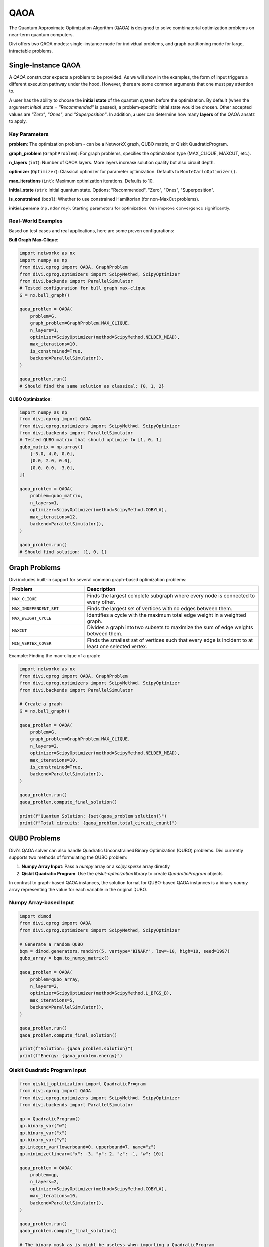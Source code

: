 QAOA
====

The Quantum Approximate Optimization Algorithm (QAOA) is designed to solve combinatorial optimization problems on near-term quantum computers.

Divi offers two QAOA modes: single-instance mode for individual problems, and graph partitioning mode for large, intractable problems.

Single-Instance QAOA
--------------------

A `QAOA` constructor expects a problem to be provided. As we will show in the examples, the form of input triggers a different execution pathway under the hood. However, there are some common arguments that one must pay attention to.

A user has the ability to choose the **initial state** of the quantum system before the optimization. By default (when the argument `initial_state = "Recommended"` is passed), a problem-specific initial state would be chosen. Other accepted values are `"Zero"`, `"Ones"`, and `"Superposition"`. In addition, a user can determine how many **layers** of the QAOA ansatz to apply.

Key Parameters
^^^^^^^^^^^^^^

**problem**: The optimization problem - can be a NetworkX graph, QUBO matrix, or Qiskit QuadraticProgram.

**graph_problem** (``GraphProblem``): For graph problems, specifies the optimization type (MAX_CLIQUE, MAXCUT, etc.).

**n_layers** (``int``): Number of QAOA layers. More layers increase solution quality but also circuit depth.

**optimizer** (``Optimizer``): Classical optimizer for parameter optimization. Defaults to ``MonteCarloOptimizer()``.

**max_iterations** (``int``): Maximum optimization iterations. Defaults to 10.

**initial_state** (``str``): Initial quantum state. Options: "Recommended", "Zero", "Ones", "Superposition".

**is_constrained** (``bool``): Whether to use constrained Hamiltonian (for non-MaxCut problems).

**initial_params** (``np.ndarray``): Starting parameters for optimization. Can improve convergence significantly.

Real-World Examples
^^^^^^^^^^^^^^^^^^^

Based on test cases and real applications, here are some proven configurations:

**Bull Graph Max-Clique**:

.. code-block:: python

   import networkx as nx
   import numpy as np
   from divi.qprog import QAOA, GraphProblem
   from divi.qprog.optimizers import ScipyMethod, ScipyOptimizer
   from divi.backends import ParallelSimulator
   # Tested configuration for bull graph max-clique
   G = nx.bull_graph()

   qaoa_problem = QAOA(
       problem=G,
       graph_problem=GraphProblem.MAX_CLIQUE,
       n_layers=1,
       optimizer=ScipyOptimizer(method=ScipyMethod.NELDER_MEAD),
       max_iterations=10,
       is_constrained=True,
       backend=ParallelSimulator(),
   )

   qaoa_problem.run()
   # Should find the same solution as classical: {0, 1, 2}

**QUBO Optimization**:

.. code-block:: python

   import numpy as np
   from divi.qprog import QAOA
   from divi.qprog.optimizers import ScipyMethod, ScipyOptimizer
   from divi.backends import ParallelSimulator
   # Tested QUBO matrix that should optimize to [1, 0, 1]
   qubo_matrix = np.array([
       [-3.0, 4.0, 0.0],
       [0.0, 2.0, 0.0],
       [0.0, 0.0, -3.0],
   ])

   qaoa_problem = QAOA(
       problem=qubo_matrix,
       n_layers=1,
       optimizer=ScipyOptimizer(method=ScipyMethod.COBYLA),
       max_iterations=12,
       backend=ParallelSimulator(),
   )

   qaoa_problem.run()
   # Should find solution: [1, 0, 1]

Graph Problems
--------------

Divi includes built-in support for several common graph-based optimization problems:

.. list-table::
   :header-rows: 1
   :widths: 30 70

   * - Problem
     - Description
   * - ``MAX_CLIQUE``
     - Finds the largest complete subgraph where every node is connected to every other.
   * - ``MAX_INDEPENDENT_SET``
     - Finds the largest set of vertices with no edges between them.
   * - ``MAX_WEIGHT_CYCLE``
     - Identifies a cycle with the maximum total edge weight in a weighted graph.
   * - ``MAXCUT``
     - Divides a graph into two subsets to maximize the sum of edge weights between them.
   * - ``MIN_VERTEX_COVER``
     - Finds the smallest set of vertices such that every edge is incident to at least one selected vertex.

Example: Finding the max-clique of a graph:

.. code-block:: python

   import networkx as nx
   from divi.qprog import QAOA, GraphProblem
   from divi.qprog.optimizers import ScipyMethod, ScipyOptimizer
   from divi.backends import ParallelSimulator

   # Create a graph
   G = nx.bull_graph()

   qaoa_problem = QAOA(
       problem=G,
       graph_problem=GraphProblem.MAX_CLIQUE,
       n_layers=2,
       optimizer=ScipyOptimizer(method=ScipyMethod.NELDER_MEAD),
       max_iterations=10,
       is_constrained=True,
       backend=ParallelSimulator(),
   )

   qaoa_problem.run()
   qaoa_problem.compute_final_solution()

   print(f"Quantum Solution: {set(qaoa_problem.solution)}")
   print(f"Total circuits: {qaoa_problem.total_circuit_count}")

QUBO Problems
-------------

Divi's QAOA solver can also handle Quadratic Unconstrained Binary Optimization (QUBO) problems. Divi currently supports two methods of formulating the QUBO problem:

1. **Numpy Array Input**: Pass a `numpy` array or a `scipy.sparse` array directly
2. **Qiskit Quadratic Program**: Use the `qiskit-optimization` library to create `QuadraticProgram` objects

In contrast to graph-based QAOA instances, the solution format for QUBO-based QAOA instances is a binary `numpy` array representing the value for each variable in the original QUBO.

Numpy Array-based Input
^^^^^^^^^^^^^^^^^^^^^^^

.. code-block:: python

   import dimod
   from divi.qprog import QAOA
   from divi.qprog.optimizers import ScipyMethod, ScipyOptimizer

   # Generate a random QUBO
   bqm = dimod.generators.randint(5, vartype="BINARY", low=-10, high=10, seed=1997)
   qubo_array = bqm.to_numpy_matrix()

   qaoa_problem = QAOA(
       problem=qubo_array,
       n_layers=2,
       optimizer=ScipyOptimizer(method=ScipyMethod.L_BFGS_B),
       max_iterations=5,
       backend=ParallelSimulator(),
   )

   qaoa_problem.run()
   qaoa_problem.compute_final_solution()

   print(f"Solution: {qaoa_problem.solution}")
   print(f"Energy: {qaoa_problem.energy}")

Qiskit Quadratic Program Input
^^^^^^^^^^^^^^^^^^^^^^^^^^^^^^

.. code-block:: python

   from qiskit_optimization import QuadraticProgram
   from divi.qprog import QAOA
   from divi.qprog.optimizers import ScipyMethod, ScipyOptimizer
   from divi.backends import ParallelSimulator

   qp = QuadraticProgram()
   qp.binary_var("w")
   qp.binary_var("x")
   qp.binary_var("y")
   qp.integer_var(lowerbound=0, upperbound=7, name="z")
   qp.minimize(linear={"x": -3, "y": 2, "z": -1, "w": 10})

   qaoa_problem = QAOA(
       problem=qp,
       n_layers=2,
       optimizer=ScipyOptimizer(method=ScipyMethod.COBYLA),
       max_iterations=10,
       backend=ParallelSimulator(),
   )

   qaoa_problem.run()
   qaoa_problem.compute_final_solution()

   # The binary mask as is might be useless when importing a QuadraticProgram
   # You can evaluate the energy of the solution sample using:
   print(qaoa_problem.problem.objective.evaluate(qaoa_problem.solution))
   # And you can also translate it to the QuadraticProgram's variables using:
   print(qaoa_problem._qp_converter.interpret(qaoa_problem.solution))

Graph Partitioning QAOA
-----------------------

For large graphs that exceed quantum hardware limitations, use GraphPartitioningQAOA:

.. code-block:: python

   import networkx as nx
   from divi.qprog import GraphPartitioningQAOA, GraphProblem, PartitioningConfig
   from divi.qprog.optimizers import ScipyMethod, ScipyOptimizer
   from divi.backends import ParallelSimulator

   # Large graph
   large_graph = nx.erdos_renyi_graph(20, 0.3)

   # Configure partitioning
   config = PartitioningConfig(
       max_n_nodes_per_cluster=8,           # Maximum nodes per quantum partition
       minimum_n_clusters=3,                # Minimum number of partitions (optional)
       partitioning_algorithm="metis"       # Algorithm: "spectral", "metis", or "kernighan_lin"
   )

   qaoa_partition = GraphPartitioningQAOA(
       graph_problem=GraphProblem.MAXCUT,
       graph=large_graph,
       n_layers=2,
       partitioning_config=config,
       optimizer=ScipyOptimizer(method=ScipyMethod.NELDER_MEAD),
       max_iterations=20,
       backend=ParallelSimulator(),
   )

   # Execute workflow
   qaoa_partition.create_programs()
   qaoa_partition.run(blocking=True)

   # Aggregate results from all partitions
   quantum_solution = qaoa_partition.aggregate_results()

   print(f"Total circuits executed: {qaoa_partition.total_circuit_count}")

What's Happening?
^^^^^^^^^^^^^^^^^

.. list-table::
   :header-rows: 1
   :widths: 40 60

   * - Step
     - Description
   * - ``partitioning_config=config``
     - The graph is partitioned into clusters with max 8 nodes each using the METIS algorithm.
   * - ``optimizer=MONTE_CARLO``
     - A lightweight Monte Carlo optimizer is used to minimize circuit evaluation cost.
   * - ``create_programs()``
     - Initializes a batch of QAOA programs, each solving a cluster of the original graph.
   * - ``run().join()``
     - Executes all generated circuits — possibly in parallel across multiple quantum backends and waits until all programs join.
   * - ``compute_final_solutions()``
     - Optimized bitstrings are retrieved for each cluster.
   * - ``aggregate_results()``
     - The final MaxCut solution is formed by combining cluster-wise results.

QUBO Partitioning QAOA
----------------------

For large QUBO problems, use QUBOPartitioningQAOA with D-Wave's hybrid library:

.. code-block:: python

   import dimod
   import hybrid
   from divi.qprog import QUBOPartitioningQAOA
   from divi.qprog.optimizers import ScipyMethod, ScipyOptimizer
   from divi.backends import ParallelSimulator

   # Large QUBO problem
   large_bqm = dimod.generators.gnp_random_bqm(25, 0.5, vartype="BINARY")

   qubo_partition = QUBOPartitioningQAOA(
       qubo=large_bqm,
       decomposer=hybrid.EnergyImpactDecomposer(size=5),
       composer=hybrid.SplatComposer(),
       n_layers=2,
       optimizer=ScipyOptimizer(method=ScipyMethod.COBYLA),
       max_iterations=10,
       backend=ParallelSimulator(),
   )

   qubo_partition.create_programs()
   qubo_partition.run()

   # Get aggregated solution
   quantum_solution, quantum_energy = qubo_partition.aggregate_results()

   print(f"Quantum solution: {quantum_solution}")
   print(f"Quantum energy: {quantum_energy:.6f}")

Why Partition?
--------------

Quantum hardware is limited in the number of qubits and circuit depth. For large problems:

- Full QAOA is intractable.
- Partitioned QAOA trades global optimality for scalability and parallel execution.
- It enables fast, approximate solutions using many small quantum jobs rather than one large one.

Next Steps
----------

- Try the runnable examples in the `tutorials/ <https://github.com/qoro-quantum/divi/tree/main/tutorials>`_ directory
- Learn about :doc:`optimizers` for optimization strategies
- Explore :doc:`backends` for execution options
